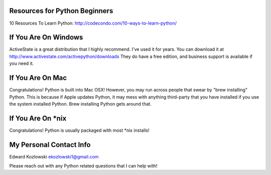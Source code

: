 Resources for Python Beginners
------------------------------

10 Resources To Learn Python:  http://codecondo.com/10-ways-to-learn-python/

If You Are On Windows
---------------------

ActiveState is a great distribution that I highly recommend.  I've used it for years.  You can download it at http://www.activestate.com/activepython/downloads  They do have a free edition, and business support is available if you need it.

If You Are On Mac
-----------------

Congratulations!  Python is built into Mac OSX!  However, you may run across people that swear by "brew installing" Python.  This is because if Apple updates Python, it may mess with anything third-party that you have installed if you use the system installed Python.  Brew installing Python gets around that.

If You Are On *nix
------------------

Congratulations!  Python is usually packaged with most \*nix installs!

My Personal Contact Info
------------------------

Edward Kozlowski
ekozlowski1@gmail.com

Please reach out with any Python related questions that I can help with!
